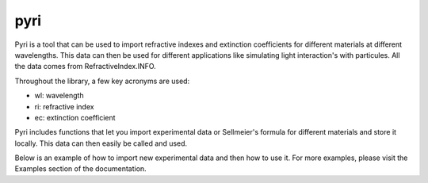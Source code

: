 pyri
====

Pyri is a tool that can be used to import refractive indexes and extinction
coefficients for different materials at different wavelengths. This data can then
be used for different applications like simulating light interaction's with
particules. All the data comes from RefractiveIndex.INFO.

Throughout the library, a few key acronyms are used:

* wl: wavelength
* ri: refractive index
* ec: extinction coefficient

Pyri includes functions that let you import experimental data or Sellmeier's
formula for different materials and store it locally. This data can then easily
be called and used.

Below is an example of how to import new experimental data and then how to
use it. For more examples, please visit the Examples section of the documentation.
